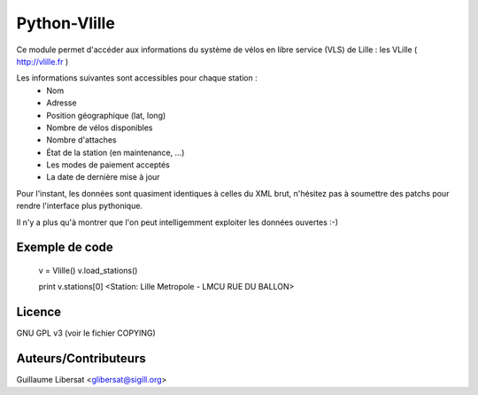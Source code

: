 Python-Vlille
=============

Ce module permet d'accéder aux informations du système de vélos en
libre service (VLS) de Lille : les VLille ( http://vlille.fr )

Les informations suivantes sont accessibles pour chaque station :
  * Nom
  * Adresse
  * Position géographique (lat, long)
  * Nombre de vélos disponibles
  * Nombre d'attaches
  * État de la station (en maintenance, ...)
  * Les modes de paiement acceptés
  * La date de dernière mise à jour

Pour l'instant, les données sont quasiment identiques à celles du XML
brut, n'hésitez pas à soumettre des patchs pour rendre l'interface
plus pythonique.

Il n'y a plus qu'à montrer que l'on peut intelligemment exploiter les
données ouvertes :-)

Exemple de code
---------------

 v = Vlille()
 v.load_stations()

 print v.stations[0]
 <Station: Lille Metropole - LMCU RUE DU BALLON>

Licence
-------

GNU GPL v3 (voir le fichier COPYING)

Auteurs/Contributeurs
---------------------

Guillaume Libersat <glibersat@sigill.org>






